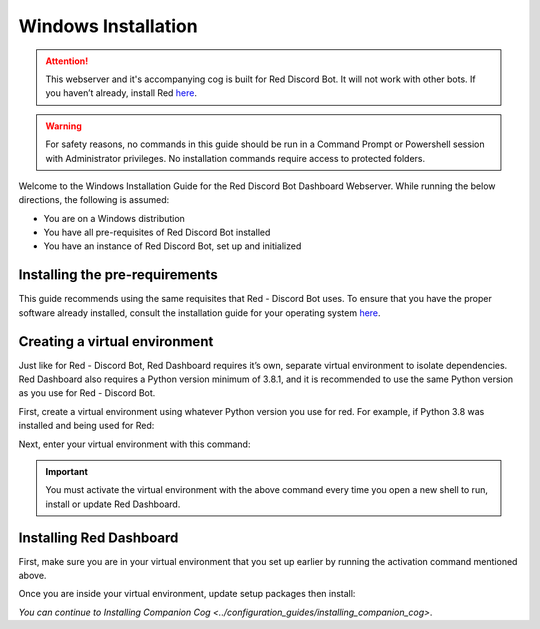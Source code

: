 Windows Installation
====================

.. attention::

   This webserver and it's accompanying cog is built for Red Discord Bot. It will not work with other bots. If you haven’t already, install Red `here <https://docs.discord.red/en/stable/>`__.

.. warning::

   For safety reasons, no commands in this guide should be run in a Command Prompt or Powershell session with Administrator privileges.  No installation commands require access to protected folders.

Welcome to the Windows Installation Guide for the Red Discord Bot
Dashboard Webserver. While running the below directions, the following
is assumed:

-  You are on a Windows distribution
-  You have all pre-requisites of Red Discord Bot installed
-  You have an instance of Red Discord Bot, set up and initialized

Installing the pre-requirements
-------------------------------

This guide recommends using the same requisites that Red - Discord Bot uses.  To ensure that you have the proper software already installed, consult the installation guide for your operating system `here <https://docs.discord.red/en/stable/install_guides/index.html>`__.

Creating a virtual environment
------------------------------

Just like for Red - Discord Bot, Red Dashboard requires it’s own, separate virtual environment to isolate dependencies.  Red Dashboard also requires a Python version minimum of 3.8.1, and it is recommended to use the same Python version as you use for Red - Discord Bot.

First, create a virtual environment using whatever Python version you use for red.  For example, if Python 3.8 was installed and being used for Red:

.. prompt:: batch

   py -3.8 -m venv "%userprofile%\reddashenv"

Next, enter your virtual environment with this command:

.. prompt:: batch

   "%userprofile%\reddashenv\Scripts\activate.bat"

.. important::

   You must activate the virtual environment with the above command every time you open a new shell to run, install or update Red Dashboard.

Installing Red Dashboard
------------------------

First, make sure you are in your virtual environment that you set up earlier by running the activation command mentioned above.

Once you are inside your virtual environment, update setup packages then install:

.. prompt:: batch
   :prompts: (reddashenv) C:\\>

   python -m pip install -U pip setuptools wheel
   python -m pip install -U Red-Dashboard

*You can continue to* `Installing Companion Cog <../configuration_guides/installing_companion_cog>`.